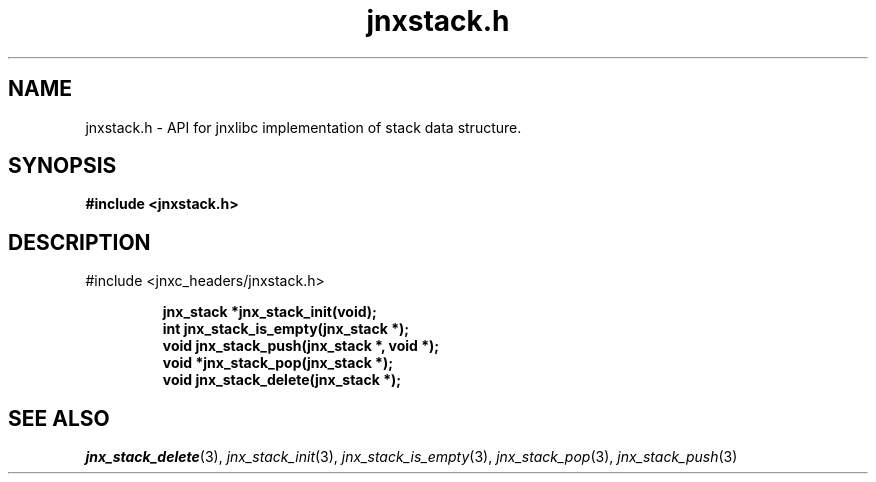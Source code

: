 .\" File automatically generated by doxy2man0.1
.\" Generation date: Tue Oct 1 2013
.TH jnxstack.h 3 2013-10-01 "XXXpkg" "The XXX Manual"
.SH "NAME"
jnxstack.h \- API for jnxlibc implementation of stack data structure.
.SH SYNOPSIS
.nf
.B #include <jnxstack.h>
.fi
.SH DESCRIPTION
.PP 
#include <jnxc_headers/jnxstack.h> 
.PP
.sp
.RS
.nf
\fB
jnx_stack  *jnx_stack_init(void);
int         jnx_stack_is_empty(jnx_stack *);
void        jnx_stack_push(jnx_stack *, void *);
void       *jnx_stack_pop(jnx_stack *);
void        jnx_stack_delete(jnx_stack *);
\fP
.fi
.RE
.SH SEE ALSO
.PP
.nh
.ad l
\fIjnx_stack_delete\fP(3), \fIjnx_stack_init\fP(3), \fIjnx_stack_is_empty\fP(3), \fIjnx_stack_pop\fP(3), \fIjnx_stack_push\fP(3)
.ad
.hy
